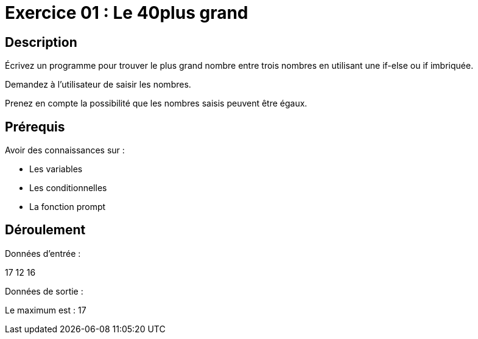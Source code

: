 = Exercice 01 : Le 40plus grand

== Description

Écrivez un programme pour trouver le plus grand nombre entre trois nombres en utilisant une if-else ou if imbriquée.

Demandez à l'utilisateur de saisir les nombres.

Prenez en compte la possibilité que les nombres saisis peuvent être égaux.

== Prérequis

Avoir des connaissances sur :

* Les variables
* Les conditionnelles
* La fonction prompt

== Déroulement

Données d'entrée :

17 12 16

Données de sortie :

Le maximum est : 17
